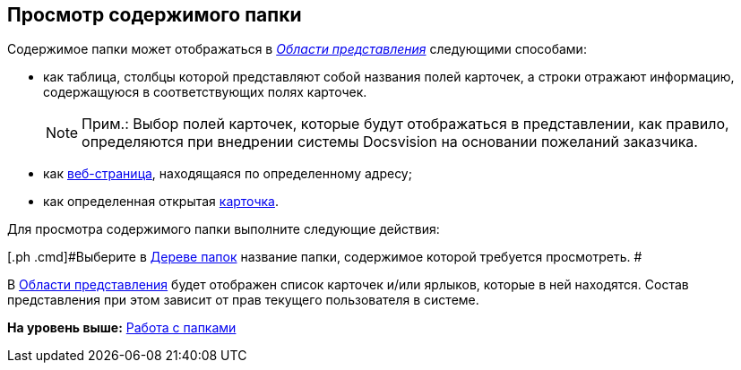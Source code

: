 [[ariaid-title1]]
== Просмотр содержимого папки

Содержимое папки может отображаться в xref:Interface_view_area.html[[.dfn .term]_Области представления_] следующими способами:

* как таблица, столбцы которой представляют собой названия полей карточек, а строки отражают информацию, содержащуюся в соответствующих полях карточек.
+
[NOTE]
====
[.note__title]#Прим.:# Выбор полей карточек, которые будут отображаться в представлении, как правило, определяются при внедрении системы Docsvision на основании пожеланий заказчика.
====
* как xref:Folder_url.adoc[веб-страница], находящаяся по определенному адресу;
* как определенная открытая xref:Folder_card.adoc[карточка].

Для просмотра содержимого папки выполните следующие действия:

[[task_wmg_hnm_wn__steps_iqb_jnm_wn]]
[.ph .cmd]#Выберите в xref:Interface_folder_tree.adoc[Дереве папок] название папки, содержимое которой требуется просмотреть. #

В xref:Interface_view_area.adoc[Области представления] будет отображен список карточек и/или ярлыков, которые в ней находятся. Состав представления при этом зависит от прав текущего пользователя в системе.

*На уровень выше:* xref:../topics/Folders.adoc[Работа с папками]
